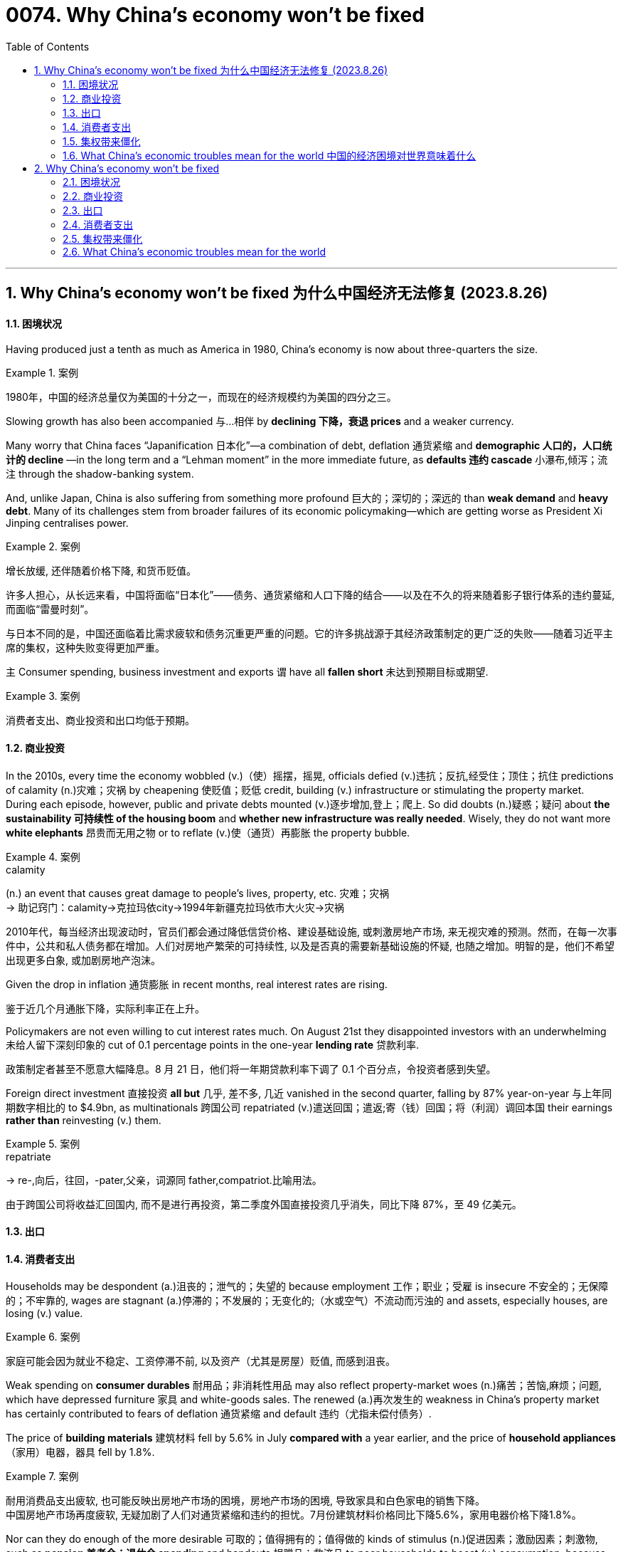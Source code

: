 
=  0074. Why China’s economy won’t be fixed
:toc: left
:toclevels: 3
:sectnums:

'''


== Why China’s economy won’t be fixed 为什么中国经济无法修复 (2023.8.26)


==== 困境状况

Having produced just a tenth as much as America in 1980, China’s economy is now about three-quarters the size.

.案例
====

1980年，中国的经济总量仅为美国的十分之一，而现在的经济规模约为美国的四分之三。
====


Slowing growth has also been accompanied 与…相伴 by *declining 下降，衰退 prices* and a weaker currency.

Many worry that China faces “Japanification 日本化”—a combination of debt, deflation 通货紧缩 and *demographic 人口的，人口统计的 decline* —in the long term and a “Lehman moment” in the more immediate future, as *defaults  违约 cascade* 小瀑布,倾泻；流注 through the shadow-banking system.


And, unlike Japan, China is also suffering from something more profound 巨大的；深切的；深远的 than *weak demand* and *heavy debt*. Many of its challenges stem from broader failures of its economic policymaking—which are getting worse as President Xi Jinping centralises power.



.案例
====

增长放缓, 还伴随着价格下降, 和货币贬值。

许多人担心，从长远来看，中国将面临“日本化”——债务、通货紧缩和人口下降的结合——以及在不久的将来随着影子银行体系的违约蔓延, 而面临“雷曼时刻”。

与日本不同的是，中国还面临着比需求疲软和债务沉重更严重的问题。它的许多挑战源于其经济政策制定的更广泛的失败——随着习近平主席的集权，这种失败变得更加严重。
====



`主` Consumer spending, business investment and exports `谓` have all *fallen short* 未达到预期目标或期望.

.案例
====

消费者支出、商业投资和出口均低于预期。
====



==== 商业投资

In the 2010s, every time the economy wobbled (v.)（使）摇摆，摇晃, officials defied (v.)违抗；反抗,经受住；顶住；抗住 predictions of calamity (n.)灾难；灾祸 by cheapening  使贬值；贬低 credit, building (v.) infrastructure or stimulating the property market. During each episode, however, public and private debts mounted (v.)逐步增加,登上；爬上. So did doubts (n.)疑惑；疑问 about *the sustainability 可持续性 of the housing boom* and *whether new infrastructure was really needed*. Wisely, they do not want more *white elephants*  昂贵而无用之物 or to reflate (v.)使（通货）再膨胀 the property bubble.

.案例
====
.calamity
(n.) an event that causes great damage to people's lives, property, etc. 灾难；灾祸 +
->  助记窍门：calamity→克拉玛依city→1994年新疆克拉玛依市大火灾→灾祸


2010年代，每当经济出现波动时，官员们都会通过降低信贷价格、建设基础设施, 或刺激房地产市场, 来无视灾难的预测。然而，在每一次事件中，公共和私人债务都在增加。人们对房地产繁荣的可持续性, 以及是否真的需要新基础设施的怀疑, 也随之增加。明智的是，他们不希望出现更多白象, 或加剧房地产泡沫。
====




Given the drop in inflation 通货膨胀 in recent months, real interest rates are rising.

鉴于近几个月通胀下降，实际利率正在上升。

Policymakers are not even willing to cut interest rates much. On August 21st they disappointed investors with an underwhelming 未给人留下深刻印象的 cut of 0.1 percentage points in the one-year *lending rate* 贷款利率.

政策制定者甚至不愿意大幅降息。8 月 21 日，他们将一年期贷款利率下调了 0.1 个百分点，令投资者感到失望。


Foreign direct investment 直接投资 *all but* 几乎, 差不多, 几近 vanished in the second quarter, falling by 87% year-on-year 与上年同期数字相比的 to $4.9bn, as multinationals 跨国公司 repatriated (v.)遣送回国；遣返;寄（钱）回国；将（利润）调回本国 their earnings *rather than* reinvesting (v.) them.

.案例
====

.repatriate
-> re-,向后，往回，-pater,父亲，词源同 father,compatriot.比喻用法。

由于跨国公司将收益汇回国内, 而不是进行再投资，第二季度外国直接投资几乎消失，同比下降 87%，至 49 亿美元。
====



==== 出口


==== 消费者支出




Households may be despondent (a.)沮丧的；泄气的；失望的 because employment 工作；职业；受雇 is insecure 不安全的；无保障的；不牢靠的, wages are stagnant (a.)停滞的；不发展的；无变化的;（水或空气）不流动而污浊的 and assets, especially houses, are losing (v.) value.

.案例
====

家庭可能会因为就业不稳定、工资停滞不前, 以及资产（尤其是房屋）贬值, 而感到沮丧。
====


Weak spending on *consumer durables* 耐用品；非消耗性用品 may also reflect property-market woes (n.)痛苦；苦恼,麻烦；问题, which have depressed furniture 家具 and white-goods sales. The renewed (a.)再次发生的 weakness in China’s property market has certainly contributed to fears of deflation 通货紧缩 and default  违约（尤指未偿付债务）.

The price of *building materials* 建筑材料 fell by 5.6% in July *compared with* a year earlier, and the price of *household appliances* （家用）电器，器具 fell by 1.8%.

.案例
====

耐用消费品支出疲软, 也可能反映出房地产市场的困境，房地产市场的困境, 导致家具和白色家电的销售下降。 +
中国房地产市场再度疲软, 无疑加剧了人们对通货紧缩和违约的担忧。7月份建筑材料价格同比下降5.6%，家用电器价格下降1.8%。
====






Nor can they do enough of the more desirable 可取的；值得拥有的；值得做的 kinds of stimulus (n.)促进因素；激励因素；刺激物, such as *pension 养老金；退休金 spending* and handouts 捐赠品；救济品 to poor households to boost (v.) consumption, because Mr Xi has disavowed 不承认；否认；拒绝对…承担责任 “welfarism 福利主义” and the government seeks (v.) an official deficit 赤字；逆差；亏损 of only 3% of GDP.

.案例
====

他们(指政府)也无法采取足够的更理想的刺激措施，例如养老金支出, 和向贫困家庭发放补贴以刺激消费，因为习近平否认“福利主义”，而且政府寻求将官方赤字, 仅占GDP的3% 。
====

Should China *fall into* persistent 执著的；不屈不挠的 deflation 通货紧缩 because the authorities *refuse to* boost consumption, *debts will rise* in real value and *weigh 有…重；重 more heavily* on the economy.

.案例
====

如果中国因当局拒绝刺激消费, 而陷入持续通货紧缩，债务的实际价值将会上升，并对经济造成更大压力。
====



==== 集权带来僵化


Why does the government keep making mistakes? One reason is that short-term growth is no longer the priority 优先事项；最重要的事 of the Chinese Communist Party (CCP). The signs are that Mr Xi believes China must prepare for sustained 持续的，持久 economic and, potentially, *military conflict* with America. He is willing *to make material sacrifices(n.)* to achieve (v.) those goals, and *to the extent* he wants growth, it must be “high quality”.

.案例
====

为什么政府总是犯错误？原因之一是短期增长不再是中国共产党的首要任务。有迹象表明，习认为中国必须为与美国持续的经济冲突以及潜在的军事冲突做好准备。他愿意为实现这些目标做出物质牺牲，而且他想要的增长程度必须是“高质量”。
====

Decisions are increasingly governed 控制；影响；支配 by an ideology 思想（体系）；思想意识,意识形态 that *fuses* (v.)（使）融合，熔接，结合 a left-wing suspicion 猜疑；怀疑 of rich entrepreneurs *with* a right-wing reluctance (n.)不情愿，勉强 *to hand (v.)交；递；给 money to* the idle 懈怠的；懒惰的,没有工作的；闲散的 poor.

.案例
====

决策越来越受到一种意识形态的支配，这种意识形态融合了左翼对富有企业家的怀疑, 和右翼不愿将钱交给无所事事的穷人的观点。
====


In the 2000s Western leaders mistakenly believed that trade, markets and growth would boost democracy and individual liberty. But China is now testing the reverse relationship: whether more autocracy 独裁政体；专制制度 damages (v.) the economy. The evidence is mounting that it does.

.案例
====

2000 年代，西方领导人错误地认为贸易、市场和增长将促进民主和个人自由。但中国现在正在测试相反的关系：更多的独裁是否会损害经济。越来越多的证据表明事实确实如此.
====


The population is ageing (v.) rapidly. America is increasingly hostile (a.) 敌意的；敌对的, and is trying to choke (v.)（使）窒息，哽噎;（掐住喉咙）使停止呼吸，使窒息 the parts of China’s economy, like chipmaking, that it sees as strategically significant 有重大意义的；显著的. The more China *catches up with* America, the harder the gap will be to close further, because centralised 集中的；中央集权的 economies are better at emulation 模仿 than at innovation.

.案例
====

人口正在迅速老龄化。美国的敌意日益浓厚，并试图扼杀中国经济中具有战略意义的部分，例如芯片制造。中国越是追赶美国，进一步缩小差距就越困难，因为中央集权经济体更擅长模仿, 而不是创新。
====


==== What China’s economic troubles mean for the world 中国的经济困境对世界意味着什么


Commodity 商品 exporters are especially exposed to China’s slowdown (n.)减速；减缓. The country guzzles (v.)暴饮；狼吞虎咽 almost a fifth of the world’s oil, half of its refined 精炼的；提纯的 copper, nickel and zinc, and more than three-fifths of its iron 铁 ore  矿石；矿砂. China’s property woes (n.)麻烦；问题；困难 will mean it requires less of such supplies. That will be a knock 敲；击 for countries such as Zambia, where exports of copper and other metals to China *amount (v.)总计；共计 to* 20% of GDP, and Australia, a big supplier of coal and iron.

.案例
====
大宗商品出口商尤其容易受到中国经济放缓的影响。该国消耗了世界近五分之一的石油，一半的精炼铜、镍和锌，以及五分之三以上的铁矿石。中国的房地产困境将意味着其对此类供应的需求减少。这将对赞比亚和澳大利亚等国家造成打击，赞比亚向中国出口的铜和其他金属, 占国内生产总值的20% ，而澳大利亚则是煤炭和铁的主要供应国。
====

And some Western companies are exposed through 凭借；因为；由于 their reliance on China for revenues 财政收入；税收收入；收益. In 2021 the 200 biggest multinationals in America, Europe and Japan made 13% of their sales in the country, earning $700bn. Tesla is more exposed still （加强比较级）还要，更, making around a fifth of its sales in China; Qualcomm, a chipmaker, makes a staggering (a.)令人难以相信的 two-thirds.


Sales to China *account (v.) for*  (数量、比例上) 占 only 4-8% of business for all *listed 上市的 companies* in America, Europe and Japan. Exports 出口 from America, Britain, France and Spain come to 1-2% of their respective outputs. Even in Germany, with an export share of nearly 4%, China would have to collapse *in order to* generate a sizeable 相当大的 hit (n.) to its economy.

.案例
====

一些西方公司因收入依赖中国而面临风险。2021年，美国、欧洲和日本最大的200家跨国公司13%的销售额来自中国，收入达7000亿美元。特斯拉面临的风险更大，其销量的约五分之一来自中国；芯片制造商高通的收入达到惊人的三分之二。

在美国、欧洲和日本的所有上市公司中，对中国的销售仅占其业务的4-8%。美国、英国、法国和西班牙的出口占各自产量的1-2%。即使在出口份额接近 4% 的德国，中国也必须崩溃才能对其经济造成相当大的打击。
====





'''

== Why China’s economy won’t be fixed


==== 困境状况

Having produced just a tenth as much as America in 1980, China’s economy is now about three-quarters the size.


Slowing growth has also been accompanied by declining prices and a weaker currency.




Many worry that China faces “Japanification”—a combination of debt, deflation and demographic decline—in the long term and a “Lehman moment” in the more immediate future, as defaults cascade through the shadow-banking system.

And, unlike Japan, China is also suffering from something more profound than weak demand and heavy debt. Many of its challenges stem from broader failures of its economic policymaking—which are getting worse as President Xi Jinping centralises power.




Consumer spending, business investment and exports have all fallen short.





==== 商业投资

In the 2010s, every time the economy wobbled, officials defied predictions of calamity by cheapening credit, building infrastructure or stimulating the property market. During each episode, however, public and private debts mounted. So did doubts about the sustainability of the housing boom and whether new infrastructure was really needed. Wisely, they do not want more white elephants or to reflate the property bubble.



Given the drop in inflation in recent months, real interest rates are rising.


Policymakers are not even willing to cut interest rates much. On August 21st they disappointed investors with an underwhelming cut of 0.1 percentage points in the one-year lending rate.

Foreign direct investment all but vanished in the second quarter, falling by 87% year-on-year to $4.9bn, as multinationals repatriated their earnings rather than reinvesting them.



==== 出口


==== 消费者支出




Households may be despondent because employment is insecure, wages are stagnant and assets, especially houses, are losing value.


Weak spending on consumer durables may also reflect property-market woes, which have depressed furniture and white-goods sales. The renewed weakness in China’s property market has certainly contributed to fears of deflation and default.

The price of building materials fell by 5.6% in July compared with a year earlier, and the price of household appliances fell by 1.8%.







Nor can they do enough of the more desirable kinds of stimulus, such as pension spending and handouts to poor households to boost consumption, because Mr Xi has disavowed “welfarism” and the government seeks an official deficit of only 3% of GDP.


Should China fall into persistent deflation because the authorities refuse to boost consumption, debts will rise in real value and weigh more heavily on the economy.



==== 集权带来僵化


Why does the government keep making mistakes? One reason is that short-term growth is no longer the priority of the Chinese Communist Party (CCP). The signs are that Mr Xi believes China must prepare for sustained economic and, potentially, military conflict with America. He is willing to make material sacrifices to achieve those goals, and to the extent he wants growth, it must be “high quality”.


Decisions are increasingly governed by an ideology that fuses a left-wing suspicion of rich entrepreneurs with a right-wing reluctance to hand money to the idle poor.


In the 2000s Western leaders mistakenly believed that trade, markets and growth would boost democracy and individual liberty. But China is now testing the reverse relationship: whether more autocracy damages the economy. The evidence is mounting that it does.


The population is ageing rapidly. America is increasingly hostile, and is trying to choke the parts of China’s economy, like chipmaking, that it sees as strategically significant. The more China catches up with America, the harder the gap will be to close further, because centralised economies are better at emulation than at innovation.



==== What China’s economic troubles mean for the world


Commodity exporters are especially exposed to China’s slowdown. The country guzzles almost a fifth of the world’s oil, half of its refined copper, nickel and zinc, and more than three-fifths of its iron ore. China’s property woes will mean it requires less of such supplies. That will be a knock for countries such as Zambia, where exports of copper and other metals to China amount to 20% of GDP, and Australia, a big supplier of coal and iron.

And some Western companies are exposed through their reliance on China for revenues. In 2021 the 200 biggest multinationals in America, Europe and Japan made 13% of their sales in the country, earning $700bn. Tesla is more exposed still, making around a fifth of its sales in China; Qualcomm, a chipmaker, makes a staggering two-thirds.

Sales to China account for only 4-8% of business for all listed companies in America, Europe and Japan. Exports from America, Britain, France and Spain come to 1-2% of their respective outputs. Even in Germany, with an export share of nearly 4%, China would have to collapse in order to generate a sizeable hit to its economy.





'''

